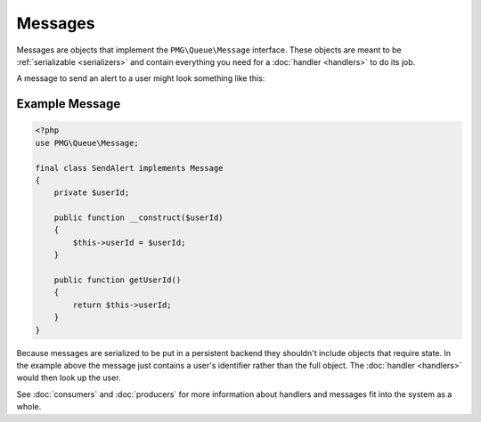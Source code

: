Messages
========

Messages are objects that implement the ``PMG\Queue\Message`` interface. These
objects are meant to be :ref:`serializable <serializers>` and contain everything
you need for a :doc:`handler <handlers>` to do its job.

A message to send an alert to a user might look something like this:

.. _example-message:

Example Message
---------------

.. code-block:: php

    <?php
    use PMG\Queue\Message;

    final class SendAlert implements Message
    {
        private $userId;

        public function __construct($userId)
        {
            $this->userId = $userId;
        }

        public function getUserId()
        {
            return $this->userId;
        }
    }

Because messages are serialized to be put in a persistent backend they shouldn't
include objects that require state. In the example above the message just
contains a user's identifier rather than the full object. The :doc:`handler <handlers>`
would then look up the user.

See :doc:`consumers` and :doc:`producers` for more information about handlers
and messages fit into the system as a whole.
